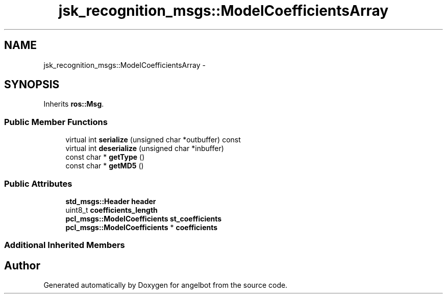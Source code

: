 .TH "jsk_recognition_msgs::ModelCoefficientsArray" 3 "Sat Jul 9 2016" "angelbot" \" -*- nroff -*-
.ad l
.nh
.SH NAME
jsk_recognition_msgs::ModelCoefficientsArray \- 
.SH SYNOPSIS
.br
.PP
.PP
Inherits \fBros::Msg\fP\&.
.SS "Public Member Functions"

.in +1c
.ti -1c
.RI "virtual int \fBserialize\fP (unsigned char *outbuffer) const "
.br
.ti -1c
.RI "virtual int \fBdeserialize\fP (unsigned char *inbuffer)"
.br
.ti -1c
.RI "const char * \fBgetType\fP ()"
.br
.ti -1c
.RI "const char * \fBgetMD5\fP ()"
.br
.in -1c
.SS "Public Attributes"

.in +1c
.ti -1c
.RI "\fBstd_msgs::Header\fP \fBheader\fP"
.br
.ti -1c
.RI "uint8_t \fBcoefficients_length\fP"
.br
.ti -1c
.RI "\fBpcl_msgs::ModelCoefficients\fP \fBst_coefficients\fP"
.br
.ti -1c
.RI "\fBpcl_msgs::ModelCoefficients\fP * \fBcoefficients\fP"
.br
.in -1c
.SS "Additional Inherited Members"


.SH "Author"
.PP 
Generated automatically by Doxygen for angelbot from the source code\&.
